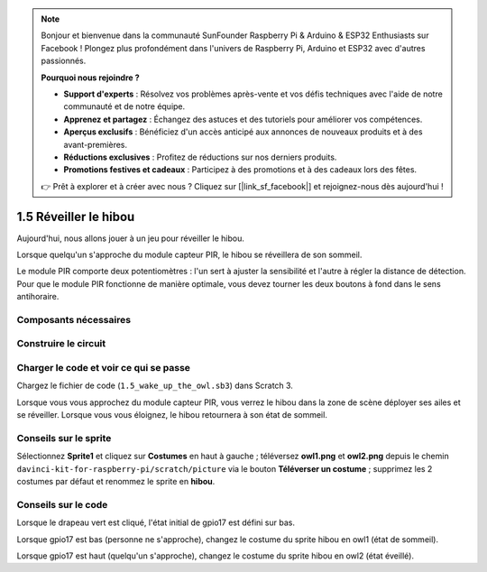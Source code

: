 .. note::

    Bonjour et bienvenue dans la communauté SunFounder Raspberry Pi & Arduino & ESP32 Enthusiasts sur Facebook ! Plongez plus profondément dans l'univers de Raspberry Pi, Arduino et ESP32 avec d'autres passionnés.

    **Pourquoi nous rejoindre ?**

    - **Support d'experts** : Résolvez vos problèmes après-vente et vos défis techniques avec l'aide de notre communauté et de notre équipe.
    - **Apprenez et partagez** : Échangez des astuces et des tutoriels pour améliorer vos compétences.
    - **Aperçus exclusifs** : Bénéficiez d'un accès anticipé aux annonces de nouveaux produits et à des avant-premières.
    - **Réductions exclusives** : Profitez de réductions sur nos derniers produits.
    - **Promotions festives et cadeaux** : Participez à des promotions et à des cadeaux lors des fêtes.

    👉 Prêt à explorer et à créer avec nous ? Cliquez sur [|link_sf_facebook|] et rejoignez-nous dès aujourd'hui !

1.5 Réveiller le hibou
======================

Aujourd'hui, nous allons jouer à un jeu pour réveiller le hibou.

Lorsque quelqu'un s'approche du module capteur PIR, le hibou se réveillera de son sommeil.

Le module PIR comporte deux potentiomètres : l'un sert à ajuster la sensibilité et 
l'autre à régler la distance de détection. Pour que le module PIR fonctionne de manière 
optimale, vous devez tourner les deux boutons à fond dans le sens antihoraire.

.. image:: img/1.5_header.png

Composants nécessaires
--------------------------

.. image:: img/1.5_component.png

Construire le circuit
------------------------

.. image:: img/1.5_fritzing.png

Charger le code et voir ce qui se passe
-------------------------------------------

Chargez le fichier de code (``1.5_wake_up_the_owl.sb3``) dans Scratch 3.

Lorsque vous vous approchez du module capteur PIR, vous verrez le hibou dans la zone de scène déployer ses ailes et se réveiller. Lorsque vous vous éloignez, le hibou retournera à son état de sommeil.


Conseils sur le sprite
------------------------

Sélectionnez **Sprite1** et cliquez sur **Costumes** en haut à gauche ; téléversez **owl1.png** et **owl2.png** depuis le chemin ``davinci-kit-for-raspberry-pi/scratch/picture`` via le bouton **Téléverser un costume** ; supprimez les 2 costumes par défaut et renommez le sprite en **hibou**.

.. image:: img/1.5_pir1.png

Conseils sur le code
------------------------

.. image:: img/1.3_title2.png

Lorsque le drapeau vert est cliqué, l'état initial de gpio17 est défini sur bas.

.. image:: img/1.5_owl1.png
  :width: 400

Lorsque gpio17 est bas (personne ne s'approche), changez le costume du sprite hibou en owl1 (état de sommeil).

.. image:: img/1.5_owl2.png
  :width: 400

Lorsque gpio17 est haut (quelqu'un s'approche), changez le costume du sprite hibou en owl2 (état éveillé).
